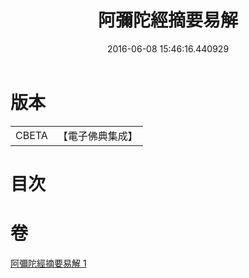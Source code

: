 #+TITLE: 阿彌陀經摘要易解 
#+DATE: 2016-06-08 15:46:16.440929

* 版本
 |     CBETA|【電子佛典集成】|

* 目次

* 卷
[[file:KR6p0030_001.txt][阿彌陀經摘要易解 1]]

